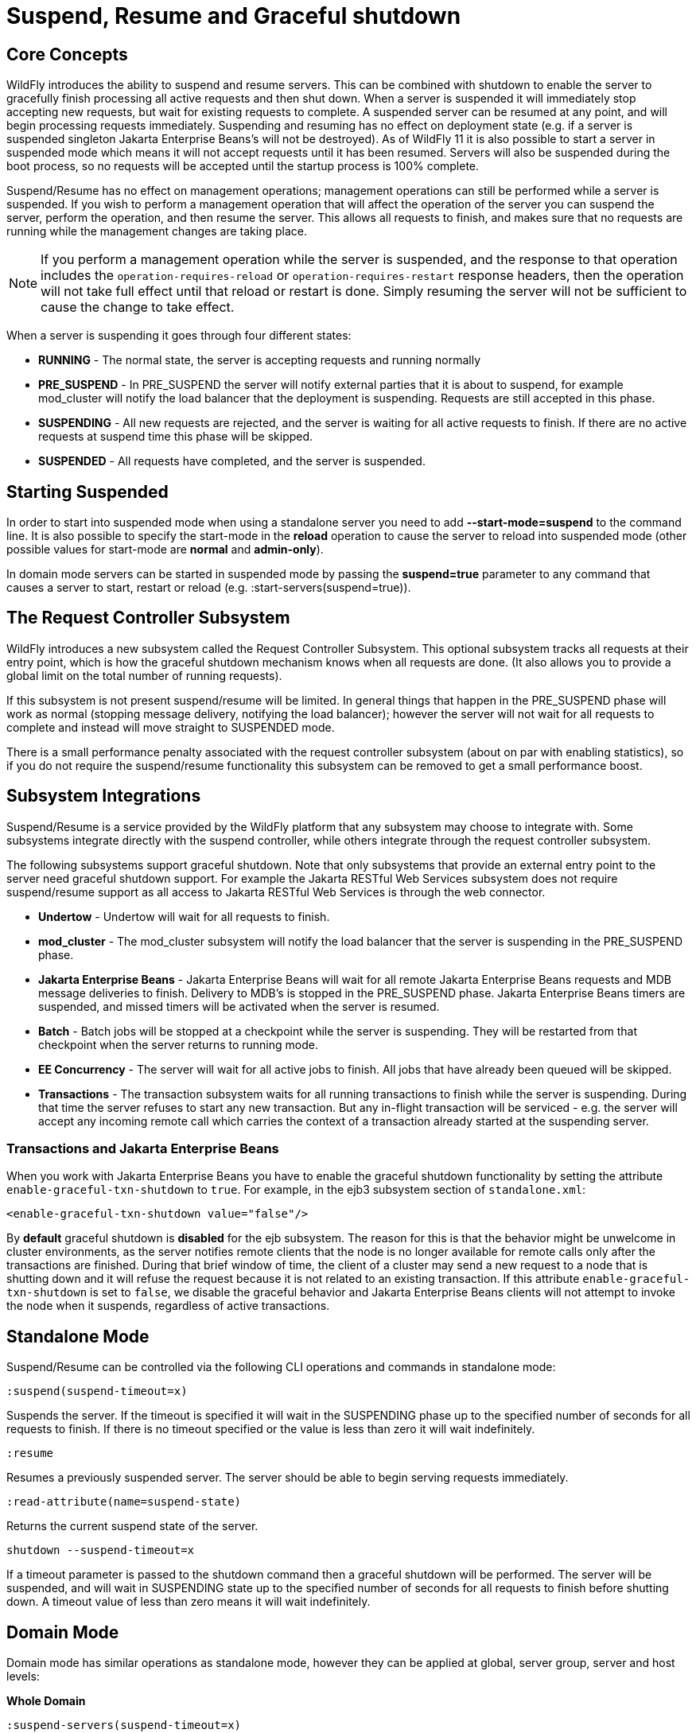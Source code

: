 [[Suspend,_Resume_and_Graceful_shutdown]]
= Suspend, Resume and Graceful shutdown

ifdef::env-github[]
:tip-caption: :bulb:
:note-caption: :information_source:
:important-caption: :heavy_exclamation_mark:
:caution-caption: :fire:
:warning-caption: :warning:
endif::[]

[[core-concepts]]
== Core Concepts

WildFly introduces the ability to suspend and resume servers. This can
be combined with shutdown to enable the server to gracefully finish
processing all active requests and then shut down. When a server is
suspended it will immediately stop accepting new requests, but wait for
existing requests to complete. A suspended server can be resumed at any
point, and will begin processing requests immediately. Suspending and
resuming has no effect on deployment state (e.g. if a server is
suspended singleton Jakarta Enterprise Beans's will not be destroyed). As of WildFly 11 it is
also possible to start a server in suspended mode which means it will
not accept requests until it has been resumed. Servers will also be
suspended during the boot process, so no requests will be accepted until
the startup process is 100% complete.

Suspend/Resume has no effect on management operations; management
operations can still be performed while a server is suspended. If you
wish to perform a management operation that will affect the operation of
the server you can suspend the server, perform the operation, and then
resume the server. This allows all requests to finish, and makes sure
that no requests are running while the management changes are taking
place.

[NOTE]
====
If you perform a management operation while the server is suspended,
and the response to that operation includes the
`operation-requires-reload` or `operation-requires-restart` response
headers, then the operation will not take full effect until that
reload or restart is done. Simply resuming the server will not be
sufficient to cause the change to take effect.
====

When a server is suspending it goes through four different states:

* *RUNNING* - The normal state, the server is accepting requests and
running normally
* *PRE_SUSPEND* - In PRE_SUSPEND the server will notify external parties
that it is about to suspend, for example mod_cluster will notify the
load balancer that the deployment is suspending. Requests are still
accepted in this phase.
* *SUSPENDING* - All new requests are rejected, and the server is
waiting for all active requests to finish. If there are no active
requests at suspend time this phase will be skipped.
* *SUSPENDED* - All requests have completed, and the server is
suspended.

[[starting-suspended]]
== Starting Suspended

In order to start into suspended mode when using a standalone server you
need to add *--start-mode=suspend* to the command line. It is also
possible to specify the start-mode in the *reload* operation to cause
the server to reload into suspended mode (other possible values for
start-mode are *normal* and *admin-only*).

In domain mode servers can be started in suspended mode by passing the
*suspend=true* parameter to any command that causes a server to start,
restart or reload (e.g. :start-servers(suspend=true)).

[[the-request-controller-subsystem]]
== The Request Controller Subsystem

WildFly introduces a new subsystem called the Request Controller
Subsystem. This optional subsystem tracks all requests at their entry
point, which is how the graceful shutdown mechanism knows when all requests
are done. (It also allows you to provide a global limit on the total
number of running requests).

If this subsystem is not present suspend/resume will be limited. In
general things that happen in the PRE_SUSPEND phase will work as normal
(stopping message delivery, notifying the load balancer); however the
server will not wait for all requests to complete and instead will move
straight to SUSPENDED mode.

There is a small performance penalty associated with the request
controller subsystem (about on par with enabling statistics), so if you
do not require the suspend/resume functionality this subsystem can be
removed to get a small performance boost.

[[subsystem-integrations]]
== Subsystem Integrations

Suspend/Resume is a service provided by the WildFly platform that any
subsystem may choose to integrate with. Some subsystems integrate
directly with the suspend controller, while others integrate through the
request controller subsystem.

The following subsystems support graceful shutdown. Note that only
subsystems that provide an external entry point to the server need
graceful shutdown support. For example the Jakarta RESTful Web Services subsystem does not
require suspend/resume support as all access to Jakarta RESTful Web Services is through the
web connector.

* *Undertow* - Undertow will wait for all requests to finish.
* *mod_cluster* - The mod_cluster subsystem will notify the load
balancer that the server is suspending in the PRE_SUSPEND phase.
* *Jakarta Enterprise Beans* - Jakarta Enterprise Beans will wait
for all remote Jakarta Enterprise Beans requests and MDB message
deliveries to finish. Delivery to MDB's is stopped in the PRE_SUSPEND
phase. Jakarta Enterprise Beans timers are suspended, and missed timers will be activated
when the server is resumed.
* *Batch* - Batch jobs will be stopped at a checkpoint while the server
is suspending. They will be restarted from that checkpoint when the
server returns to running mode.
* *EE Concurrency* - The server will wait for all active jobs to finish.
All jobs that have already been queued will be skipped.
* *Transactions* - The transaction subsystem waits for all running
transactions to finish while the server is suspending. During that time
the server refuses to start any new transaction. But any in-flight
transaction will be serviced - e.g. the server will accept any
incoming remote call which carries the context of a transaction already
started at the suspending server.

[[transactions-and-Jakarta-Enterprise-Beans]]
=== Transactions and Jakarta Enterprise Beans
When you work with Jakarta Enterprise Beans you have to enable the graceful shutdown
functionality by setting the attribute `enable-graceful-txn-shutdown` to
`true`. For example, in the ejb3 subsystem section of `standalone.xml`:

[source,xml,options="nowrap"]
----
<enable-graceful-txn-shutdown value="false"/>
----

By *default* graceful shutdown is *disabled* for the ejb subsystem.
The reason for this is that the behavior might be unwelcome in cluster
environments, as the server notifies remote clients that the node is no
longer available for remote calls only after the transactions are
finished. During that brief window of time, the client of a cluster may
send a new request to a node that is shutting down and it will refuse the
request because it is not related to an existing transaction.
If this attribute `enable-graceful-txn-shutdown` is set to `false`, we
disable the graceful behavior and Jakarta Enterprise Beans clients will not attempt to invoke
the node when it suspends, regardless of active transactions.

[[standalone-mode]]
== Standalone Mode

Suspend/Resume can be controlled via the following CLI operations
and commands in standalone mode:

`:suspend(suspend-timeout=x)`

Suspends the server. If the timeout is specified it will wait in the
SUSPENDING phase up to the specified number of seconds for all requests
to finish. If there is no timeout specified or the value is less than
zero it will wait indefinitely.

`:resume`

Resumes a previously suspended server. The server should be able to
begin serving requests immediately.

`:read-attribute(name=suspend-state)`

Returns the current suspend state of the server.

`shutdown --suspend-timeout=x`

If a timeout parameter is passed to the shutdown command then a graceful
shutdown will be performed. The server will be suspended, and will wait
in SUSPENDING state up to the specified number of seconds for all requests
to finish before shutting down. A timeout value of less than zero means
it will wait indefinitely.

[[domain-mode]]
== Domain Mode

Domain mode has similar operations as standalone mode, however they can be
applied at global, server group, server and host levels:

*Whole Domain*

`:suspend-servers(suspend-timeout=x)`

`:resume-servers`

`:stop-servers(suspend-timeout=x)`

*Server Group*

`/server-group=main-server-group:suspend-servers(suspend-timeout=x)`

`/server-group=main-server-group:resume-servers`

`/server-group=main-server-group:stop-servers(suspend-timeout=x)`

*Server*

`/host=primary/server-config=server-one:suspend(suspend-timeout=x)`

`/host=primary/server-config=server-one:resume`

`/host=primary/server-config=server-one:stop(suspend-timeout=x)`

*Host level*

`/host=primary:suspend-servers(suspend-timeout=x)`

`/host=primary:resume-servers`

`/host=primary:shutdown(suspend-timeout=x)`

Note that even though the host controller itself is being shut down, the suspend-timeout attribute for the shutdown operation at host level is applied to the servers only and not to the host controller itself.


[[graceful-shutdown-from-an-os-signal]]
== Graceful Shutdown via an OS Signal

If you use an OS signal like `TERM` to shut down your WildFly standalone server
process, e.g. via `kill -15 <pid>`, the WildFly server will shut down gracefully.
By default, the behavior will be analogous to a CLI `shutdown --suspend-timeout=0` command;
that is the process will not wait in SUSPENDING state for in-flight requests to
complete before proceeding to SUSPENDED state and then shutting down. A different
timeout can be configured by setting the `org.wildfly.sigterm.suspend.timeout`
system property. The value of the property should be an integer indicating the maximum
number of seconds to wait for in-flight requests to complete. A value of `-1` means
the server should wait indefinitely.

Graceful shutdown via an OS signal will not work if the server JVM is configured
to disable signal handling (i.e. with the `-Xrs` argument to java). It also won't
work if the method used to terminate the process doesn't result in a signal the
JVM can respond to (e.g. `kill -9`).

In a managed domain, Process Controller and Host Controller processes will not attempt
any sort of graceful shutdown in response to a signal. A domain mode server may, but
the proper way to control the lifecycle of a domain mode server process is via the
management API and its managing Host Controller, not via direct signals to the server
process.

[[non-graceful-startup]]
== Non-graceful Startup

By default, WildFly starts up gracefully, meaning that incoming requests are queued or cleanly rejected
until the server is ready to process them. In some instances, though, it may be desirable to allow the
server to begin to process requests at the earliest possible moment. One such example might be
when two deployed applications need to interact with one another during the deployment or
application startup. In one such scenario, Application A needs to make a REST request to
Application B to get information vital to its own startup. Under a graceful startup, the request
to Application B will block until the server is fully started. However, the server can't fully
start, as Application A is waiting for data from Application B before its deploy/startup can
complete. In this situation, a deadlock occurs, and the server startup times out.

A non-graceful startup is intended to address this situation in that it will allow WildFly to
begin attempting to answer requests as soon as possible. In the scenario above, assuming
Application B has successfully deployed/started, Application A can also start immediately, as its
request will be fulfilled. Note, however, that a race condition can occur: if Application B is
not yet deployed (e.g., the deploy order is incorrect, or B has not finished starting), then
Application A may still fail to start since Application B is not available. WildFly users making
use of non-graceful startups must be aware of this and take steps to remedy those scenarios. With
a non-graceful startup, however, WildFly will no longer be the cause of a deployment failure in
such a configuration.

Some discussion here of how this relates to reloading and restarting, as well as to suspended starts, is
important. When reloading, the `ApplicationServerService` is stopped, and a new one started. It is equivalent
to if it was being started the first time: all the same stuff happens, but it happens faster because a lot of
classloading and static initialization doesn't have to happen again. This includes honoring the value of
`graceful-startup`, so if the server was initially started non-gracefully, it will be reloaded in the same manner.

Restarting the server is similar. A restart means a new JVM, so all the initialization happens again, exactly
as it did on the first start. When restarting in domain mode, the Host Controller simply rereads the config
file and does the same thing it did the first time. In standalone, the restart is driven by `standalone.[sh|ps1|bat]`.
The running JVM exits with a specific exit code, which the script recognizes and starts a new server, using the
same parameters as the first start, so if you start a server non-gracefully, you will restart a server
non-gracefully.

Finally, there's `start-mode=suspend`. In the event that an administrator specifies a suspended start as well as a
non-graceful start, the suspended start will "win". That is to say, the server will start in a suspended mode,
the `graceful-start=false` will be disregarded, and the server will log a message indicating that this is happening.
